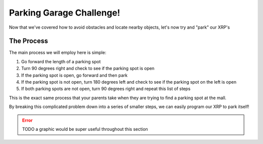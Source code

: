 Parking Garage Challenge!
===========================

Now that we've covered how to avoid obstacles and locate nearby objects, let's now try and "park" our XRP's 

The Process
~~~~~~~~~~~

The main process we will employ here is simple: 

1.  Go forward the length of a parking spot 
2.  Turn 90 degrees right and check to see if the parking spot is open
3.  If the parking spot is open, go forward and then park 
4.  If the parking spot is not open, turn 180 degrees left and check to see if the parking spot on the left is open
5.  If both parking spots are not open, turn 90 degrees right and repeat this list of steps

This is the exact same process that your parents take when they are trying to find a parking spot at the mall.

By breaking this complicated problem down into a series of smaller steps, we can easily program our XRP to park itself!

.. error:: 

    TODO a graphic would be super useful throughout this section
